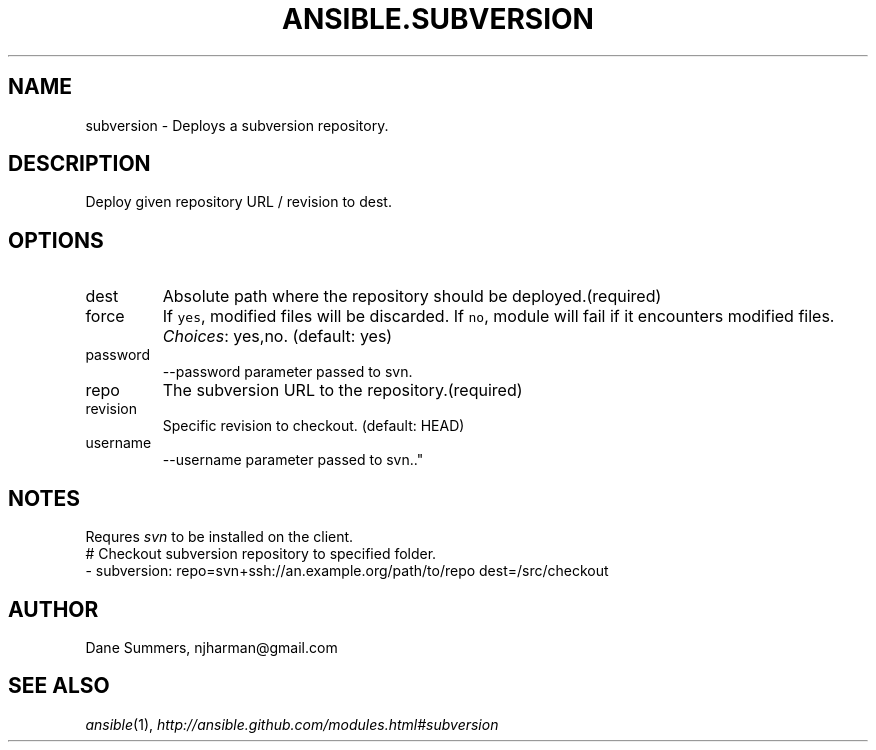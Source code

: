 .TH ANSIBLE.SUBVERSION 3 "2013-09-13" "1.3.0" "ANSIBLE MODULES"
." generated from library/source_control/subversion
.SH NAME
subversion \- Deploys a subversion repository.
." ------ DESCRIPTION
.SH DESCRIPTION
.PP
Deploy given repository URL / revision to dest. 
." ------ OPTIONS
."
."
.SH OPTIONS
   
.IP dest
Absolute path where the repository should be deployed.(required)   
.IP force
If \fCyes\fR, modified files will be discarded. If \fCno\fR, module will fail if it encounters modified files.
.IR Choices :
yes,no. (default: yes)   
.IP password
--password parameter passed to svn.   
.IP repo
The subversion URL to the repository.(required)   
.IP revision
Specific revision to checkout. (default: HEAD)   
.IP username
--username parameter passed to svn.."
."
." ------ NOTES
.SH NOTES
.PP
Requres \fIsvn\fR to be installed on the client. 
."
."
." ------ EXAMPLES
." ------ PLAINEXAMPLES
.nf
# Checkout subversion repository to specified folder.
- subversion: repo=svn+ssh://an.example.org/path/to/repo dest=/src/checkout

.fi

." ------- AUTHOR
.SH AUTHOR
Dane Summers, njharman@gmail.com
.SH SEE ALSO
.IR ansible (1),
.I http://ansible.github.com/modules.html#subversion